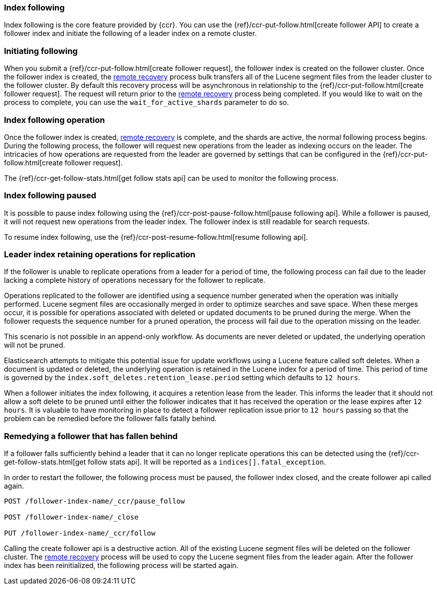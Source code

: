 [role="xpack"]
[testenv="platinum"]
[[index-following]]
=== Index following

Index following is the core feature provided by {ccr}. You can use the
{ref}/ccr-put-follow.html[create follower API] to create a follower index and
initiate the following of a leader index on a remote cluster.

=== Initiating following

When you submit a {ref}/ccr-put-follow.html[create follower request], the follower
index is created on the follower cluster. Once the follower index is created,
the <<remote-recovery, remote recovery>> process bulk transfers all of the Lucene
segment files from the leader cluster to the follower cluster. By default this
recovery process will be asynchronous in relationship to the
{ref}/ccr-put-follow.html[create follower request]. The request will return prior
to the <<remote-recovery, remote recovery>> process being completed. If you
would like to wait on the process to complete, you can use the
`wait_for_active_shards` parameter to do so.

=== Index following operation

Once the follower index is created, <<remote-recovery, remote recovery>> is
complete, and the shards are active, the normal following process begins. During
the following process, the follower will request new operations from the leader
as indexing occurs on the leader. The intricacies of how operations are requested
from the leader are governed by settings that can be configured in the
{ref}/ccr-put-follow.html[create follower request].

The {ref}/ccr-get-follow-stats.html[get follow stats api] can be used to monitor
the following process.

=== Index following paused

It is possible to pause index following using the
{ref}/ccr-post-pause-follow.html[pause following api]. While a follower is
paused, it will not request new operations from the leader index. The follower
index is still readable for search requests.

To resume index following, use the
{ref}/ccr-post-resume-follow.html[resume following api].

=== Leader index retaining operations for replication

If the follower is unable to replicate operations from a leader for a period of
time, the following process can fail due to the leader lacking a complete history
of operations necessary for the follower to replicate.

Operations replicated to the follower are identified using a sequence number
generated when the operation was initially performed. Lucene segment files are
occasionally merged in order to optimize searches and save space. When these
merges occur, it is possible for operations associated with deleted or updated
documents to be pruned during the merge. When the follower requests the sequence
number for a pruned operation, the process will fail due to the operation missing
on the leader.

This scenario is not possible in an append-only workflow. As documents are never
deleted or updated, the underlying operation will not be pruned.

Elasticsearch attempts to mitigate this potential issue for update workflows using
a Lucene feature called soft deletes. When a document is updated or deleted, the
underlying operation is retained in the Lucene index for a period of time. This
period of time is governed by the `index.soft_deletes.retention_lease.period`
setting which defaults to `12 hours`.

When a follower initiates the index following, it acquires a retention lease from
the leader. This informs the leader that it should not allow a soft delete to be
pruned until either the follower indicates that it has received the operation or
the lease expires after `12 hours`. It is valuable to have monitoring in place to
detect a follower replication issue prior to `12 hours` passing so that the
problem can be remedied before the follower falls fatally behind.

=== Remedying a follower that has fallen behind

If a follower falls sufficiently behind a leader that it can no longer replicate
operations this can be detected using the
{ref}/ccr-get-follow-stats.html[get follow stats api]. It will be reported as a
`indices[].fatal_exception`.

In order to restart the follower, the following process must be paused, the follower
index closed, and the create follower api called again.

["source","js"]
----------------------------------------------------------------------
POST /follower-index-name/_ccr/pause_follow

POST /follower-index-name/_close

PUT /follower-index-name/_ccr/follow
----------------------------------------------------------------------
// NOTCONSOLE

Calling the create follower api is a destructive action. All of the existing Lucene
segment files will be deleted on the follower cluster. The
<<remote-recovery, remote recovery>> process will be used to copy the Lucene segment
files from the leader again. After the follower index has been reinitialized, the
following process will be started again.